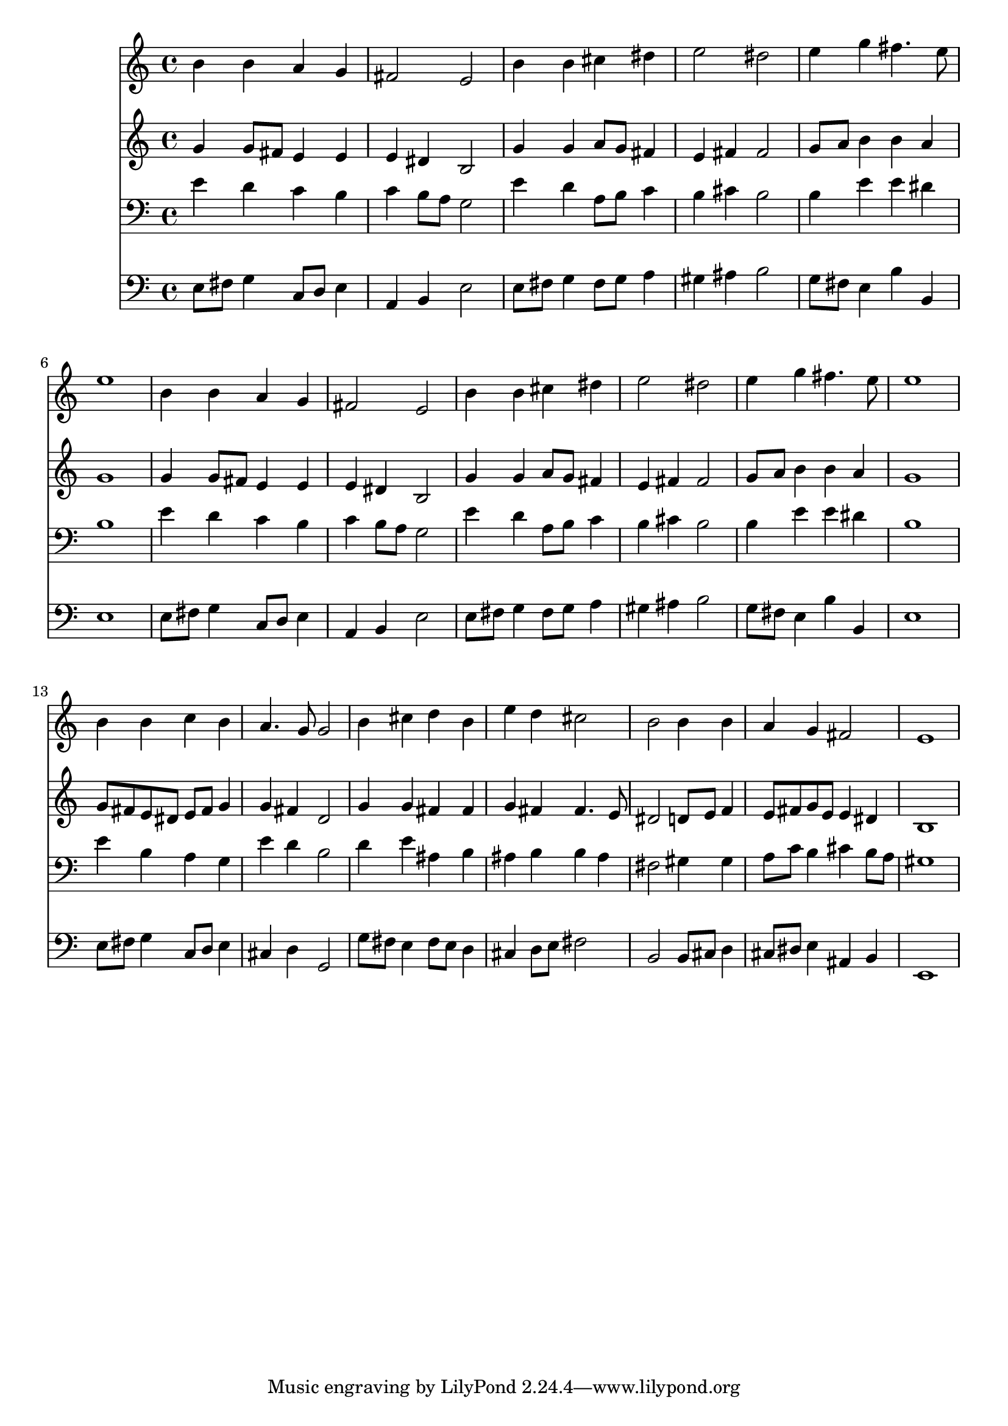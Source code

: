 % Lily was here -- automatically converted by /usr/local/lilypond/usr/bin/midi2ly from 006408b_.mid
\version "2.10.0"


trackAchannelA =  {
  
  \time 4/4 
  

  \key e \minor
  
  \tempo 4 = 96 
  
}

trackA = <<
  \context Voice = channelA \trackAchannelA
>>


trackBchannelA = \relative c {
  
  % [SEQUENCE_TRACK_NAME] Instrument 1
  b''4 b a g |
  % 2
  fis2 e |
  % 3
  b'4 b cis dis |
  % 4
  e2 dis |
  % 5
  e4 g fis4. e8 |
  % 6
  e1 |
  % 7
  b4 b a g |
  % 8
  fis2 e |
  % 9
  b'4 b cis dis |
  % 10
  e2 dis |
  % 11
  e4 g fis4. e8 |
  % 12
  e1 |
  % 13
  b4 b c b |
  % 14
  a4. g8 g2 |
  % 15
  b4 cis d b |
  % 16
  e d cis2 |
  % 17
  b b4 b |
  % 18
  a g fis2 |
  % 19
  e1 |
  % 20
  
}

trackB = <<
  \context Voice = channelA \trackBchannelA
>>


trackCchannelA =  {
  
  % [SEQUENCE_TRACK_NAME] Instrument 2
  
}

trackCchannelB = \relative c {
  g''4 g8 fis e4 e |
  % 2
  e dis b2 |
  % 3
  g'4 g a8 g fis4 |
  % 4
  e fis fis2 |
  % 5
  g8 a b4 b a |
  % 6
  g1 |
  % 7
  g4 g8 fis e4 e |
  % 8
  e dis b2 |
  % 9
  g'4 g a8 g fis4 |
  % 10
  e fis fis2 |
  % 11
  g8 a b4 b a |
  % 12
  g1 |
  % 13
  g8 fis e dis e fis g4 |
  % 14
  g fis d2 |
  % 15
  g4 g fis fis |
  % 16
  g fis fis4. e8 |
  % 17
  dis2 d8 e f4 |
  % 18
  e8 fis g e e4 dis |
  % 19
  b1 |
  % 20
  
}

trackC = <<
  \context Voice = channelA \trackCchannelA
  \context Voice = channelB \trackCchannelB
>>


trackDchannelA =  {
  
  % [SEQUENCE_TRACK_NAME] Instrument 3
  
}

trackDchannelB = \relative c {
  e'4 d c b |
  % 2
  c b8 a g2 |
  % 3
  e'4 d a8 b c4 |
  % 4
  b cis b2 |
  % 5
  b4 e e dis |
  % 6
  b1 |
  % 7
  e4 d c b |
  % 8
  c b8 a g2 |
  % 9
  e'4 d a8 b c4 |
  % 10
  b cis b2 |
  % 11
  b4 e e dis |
  % 12
  b1 |
  % 13
  e4 b a g |
  % 14
  e' d b2 |
  % 15
  d4 e ais, b |
  % 16
  ais b b ais |
  % 17
  fis2 gis4 gis |
  % 18
  a8 c b4 cis b8 a |
  % 19
  gis1 |
  % 20
  
}

trackD = <<

  \clef bass
  
  \context Voice = channelA \trackDchannelA
  \context Voice = channelB \trackDchannelB
>>


trackEchannelA =  {
  
  % [SEQUENCE_TRACK_NAME] Instrument 4
  
}

trackEchannelB = \relative c {
  e8 fis g4 c,8 d e4 |
  % 2
  a, b e2 |
  % 3
  e8 fis g4 fis8 g a4 |
  % 4
  gis ais b2 |
  % 5
  g8 fis e4 b' b, |
  % 6
  e1 |
  % 7
  e8 fis g4 c,8 d e4 |
  % 8
  a, b e2 |
  % 9
  e8 fis g4 fis8 g a4 |
  % 10
  gis ais b2 |
  % 11
  g8 fis e4 b' b, |
  % 12
  e1 |
  % 13
  e8 fis g4 c,8 d e4 |
  % 14
  cis d g,2 |
  % 15
  g'8 fis e4 fis8 e d4 |
  % 16
  cis d8 e fis2 |
  % 17
  b, b8 cis d4 |
  % 18
  cis8 dis e4 ais, b |
  % 19
  e,1 |
  % 20
  
}

trackE = <<

  \clef bass
  
  \context Voice = channelA \trackEchannelA
  \context Voice = channelB \trackEchannelB
>>


\score {
  <<
    \context Staff=trackB \trackB
    \context Staff=trackC \trackC
    \context Staff=trackD \trackD
    \context Staff=trackE \trackE
  >>
}
